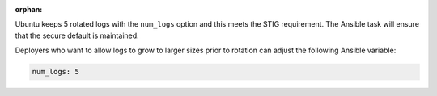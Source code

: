 :orphan:

Ubuntu keeps 5 rotated logs with the ``num_logs`` option and this meets the
STIG requirement. The Ansible task will ensure that the secure default is
maintained.

Deployers who want to allow logs to grow to larger sizes prior to rotation can
adjust the following Ansible variable:

.. code-block:: yaml

    num_logs: 5


